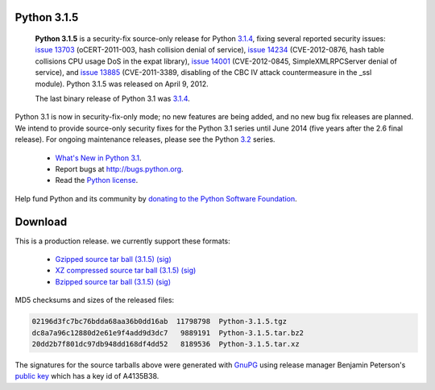 Python 3.1.5
------------

    **Python 3.1.5** is a security-fix source-only release for Python `3.1.4 <../3.1.4/>`_, fixing several reported security issues: `issue 13703 <http://bugs.python.org/issue13703>`_
    (oCERT-2011-003, hash collision denial of service), `issue 14234 <http://bugs.python.org/issue14234>`_
    (CVE-2012-0876, hash table collisions CPU usage DoS in the expat library),
    `issue 14001 <http://bugs.python.org/issue14001>`_ (CVE-2012-0845, SimpleXMLRPCServer denial of service), and
    `issue 13885 <http://bugs.python.org/issue13885>`_ (CVE-2011-3389, disabling of the CBC IV attack countermeasure
    in the _ssl module).  Python 3.1.5 was released on April 9, 2012.

    The last binary release of Python 3.1 was `3.1.4 <../3.1.4/>`_.

Python 3.1 is now in security-fix-only mode; no new features are being added,
and no new bug fix releases are planned.  We intend to provide source-only
security fixes for the Python 3.1 series until June 2014 (five years after
the 2.6 final release).  For ongoing maintenance releases, please see the Python
`3.2 <../3.2/>`_ series.

    - `What's New in Python 3.1 <http://docs.python.org/3.1/whatsnew/3.1.html>`_.

    - Report bugs at `http://bugs.python.org <http://bugs.python.org>`_.

    - Read the `Python license <license>`_.

Help fund Python and its community by `donating to the Python Software 
Foundation </psf/donations/>`_.

Download
--------

This is a production release. we currently support these formats: 

    - `Gzipped source tar ball (3.1.5) </ftp/python/3.1.5/Python-3.1.5.tgz>`_ `(sig) </ftp/python/3.1.5/Python-3.1.5.tgz.asc>`_

    - `XZ compressed source tar ball (3.1.5) </ftp/python/3.1.5/Python-3.1.5.tar.xz>`_ `(sig) </ftp/python/3.1.5/Python-3.1.5.tar.xz.asc>`_

    - `Bzipped source tar ball (3.1.5) </ftp/python/3.1.5/Python-3.1.5.tar.bz2>`_ `(sig) </ftp/python/3.1.5/Python-3.1.5.tar.bz2.asc>`_

MD5 checksums and sizes of the released files: 

.. code-block::

    02196d3fc7bc76bdda68aa36b0dd16ab  11798798  Python-3.1.5.tgz
    dc8a7a96c12880d2e61e9f4add9d3dc7   9889191  Python-3.1.5.tar.bz2
    20dd2b7f801dc97db948dd168df4dd52   8189536  Python-3.1.5.tar.xz

The signatures for the source tarballs above were generated with `GnuPG 
<http://www.gnupg.org>`_ using release manager Benjamin Peterson's `public key 
</download#pubkeys>`_ which has a key id of A4135B38.